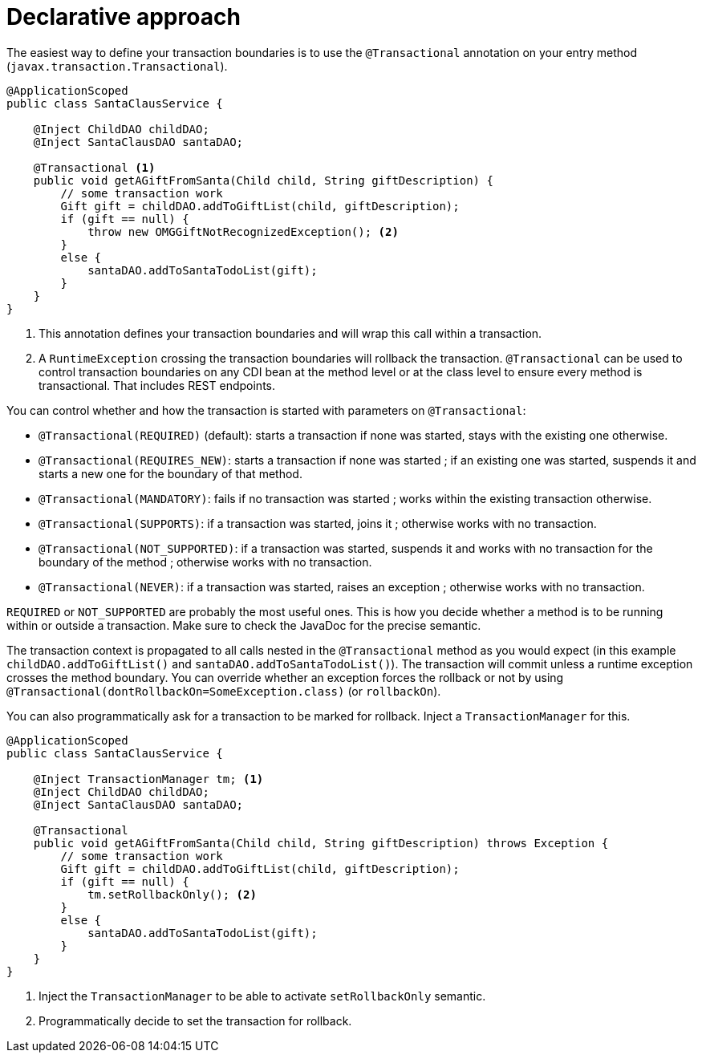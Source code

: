 [id="declarative-approach_{context}"]
= Declarative approach

The easiest way to define your transaction boundaries is to use the `@Transactional` annotation on your entry method (`javax.transaction.Transactional`).

[source,java]
----
@ApplicationScoped
public class SantaClausService {

    @Inject ChildDAO childDAO;
    @Inject SantaClausDAO santaDAO;

    @Transactional <1>
    public void getAGiftFromSanta(Child child, String giftDescription) {
        // some transaction work
        Gift gift = childDAO.addToGiftList(child, giftDescription);
        if (gift == null) {
            throw new OMGGiftNotRecognizedException(); <2>
        }
        else {
            santaDAO.addToSantaTodoList(gift);
        }
    }
}
----
[arabic]
<1> This annotation defines your transaction boundaries and will wrap this call within a transaction.
<2> A `RuntimeException` crossing the transaction boundaries will rollback the transaction.
`@Transactional` can be used to control transaction boundaries on any CDI bean at the method level or at the class level to ensure every method is transactional.
That includes REST endpoints.

You can control whether and how the transaction is started with parameters on `@Transactional`:

* `@Transactional(REQUIRED)` (default): starts a transaction if none was started, stays with the existing one otherwise.
* `@Transactional(REQUIRES_NEW)`: starts a transaction if none was started ; if an existing one was started, suspends it and starts a new one for the boundary of that method.
* `@Transactional(MANDATORY)`: fails if no transaction was started ; works within the existing transaction otherwise.
* `@Transactional(SUPPORTS)`: if a transaction was started, joins it ; otherwise works with no transaction.
* `@Transactional(NOT_SUPPORTED)`: if a transaction was started, suspends it and works with no transaction for the boundary of the method ; otherwise works with no transaction.
* `@Transactional(NEVER)`: if a transaction was started, raises an exception ; otherwise works with no transaction.

`REQUIRED` or `NOT_SUPPORTED` are probably the most useful ones.
This is how you decide whether a method is to be running within or outside a transaction.
Make sure to check the JavaDoc for the precise semantic.

The transaction context is propagated to all calls nested in the `@Transactional` method as you would expect (in this example `childDAO.addToGiftList()` and `santaDAO.addToSantaTodoList()`).
The transaction will commit unless a runtime exception crosses the method boundary.
You can override whether an exception forces the rollback or not by using `@Transactional(dontRollbackOn=SomeException.class)` (or `rollbackOn`).

You can also programmatically ask for a transaction to be marked for rollback.
Inject a `TransactionManager` for this.

[source,java]
----
@ApplicationScoped
public class SantaClausService {

    @Inject TransactionManager tm; <1>
    @Inject ChildDAO childDAO;
    @Inject SantaClausDAO santaDAO;

    @Transactional
    public void getAGiftFromSanta(Child child, String giftDescription) throws Exception {
        // some transaction work
        Gift gift = childDAO.addToGiftList(child, giftDescription);
        if (gift == null) {
            tm.setRollbackOnly(); <2>
        }
        else {
            santaDAO.addToSantaTodoList(gift);
        }
    }
}
----
[arabic]
<1> Inject the `TransactionManager` to be able to activate `setRollbackOnly` semantic.
<2> Programmatically decide to set the transaction for rollback.